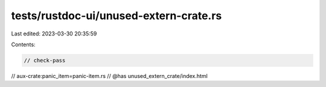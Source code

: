 tests/rustdoc-ui/unused-extern-crate.rs
=======================================

Last edited: 2023-03-30 20:35:59

Contents:

.. code-block:: rs

    // check-pass
// aux-crate:panic_item=panic-item.rs
// @has unused_extern_crate/index.html


